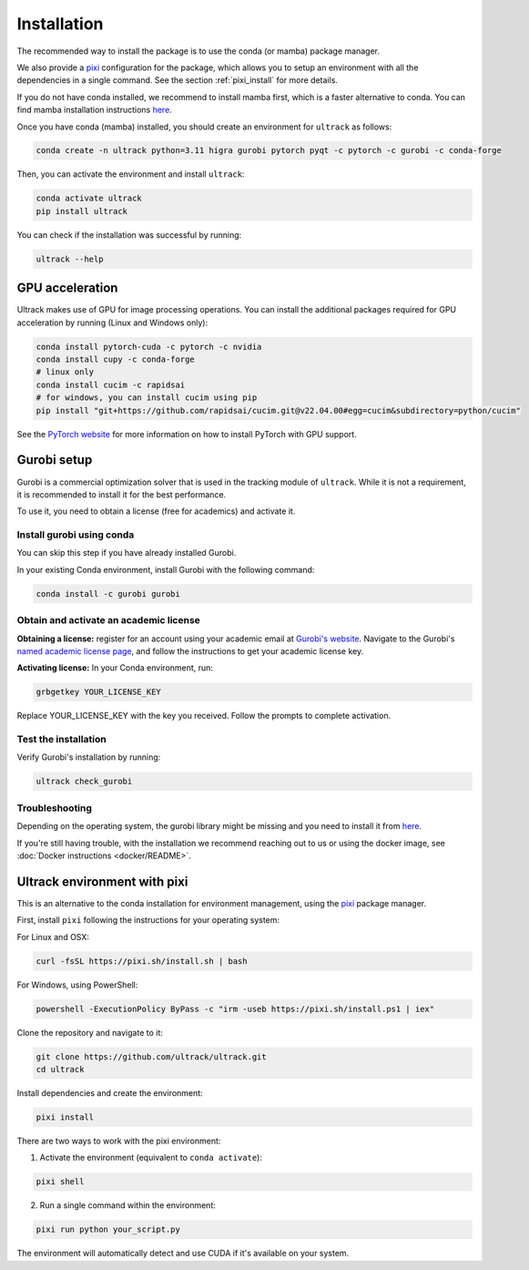 Installation
============

The recommended way to install the package is to use the conda (or mamba) package manager.

We also provide a `pixi <https://pixi-docs.com/>`_ configuration for the package, which allows you to setup an environment with all the dependencies in a single command. See the section :ref:`pixi_install` for more details.

If you do not have conda installed, we recommend to install mamba first, which is a faster alternative to conda.
You can find mamba installation instructions `here <https://mamba.readthedocs.io/en/latest/installation/mamba-installation.html>`_.

Once you have conda (mamba) installed, you should create an environment for ``ultrack`` as follows:

.. code-block:: bash

    conda create -n ultrack python=3.11 higra gurobi pytorch pyqt -c pytorch -c gurobi -c conda-forge

Then, you can activate the environment and install ``ultrack``:

.. code-block:: bash

    conda activate ultrack
    pip install ultrack

You can check if the installation was successful by running:

.. code-block:: bash

    ultrack --help


GPU acceleration
----------------

Ultrack makes use of GPU for image processing operations.
You can install the additional packages required for GPU acceleration by running (Linux and Windows only):

.. code-block:: bash

    conda install pytorch-cuda -c pytorch -c nvidia
    conda install cupy -c conda-forge
    # linux only
    conda install cucim -c rapidsai
    # for windows, you can install cucim using pip
    pip install "git+https://github.com/rapidsai/cucim.git@v22.04.00#egg=cucim&subdirectory=python/cucim"

See the `PyTorch website <https://pytorch.org/get-started/locally/>`_ for more information on how to install PyTorch with GPU support.

.. _gurobi_install:

Gurobi setup
------------

Gurobi is a commercial optimization solver that is used in the tracking module of ``ultrack``.
While it is not a requirement, it is recommended to install it for the best performance.

To use it, you need to obtain a license (free for academics) and activate it.

Install gurobi using conda
``````````````````````````

You can skip this step if you have already installed Gurobi.

In your existing Conda environment, install Gurobi with the following command:

.. code-block:: bash

    conda install -c gurobi gurobi

Obtain and activate an academic license
```````````````````````````````````````

**Obtaining a license:** register for an account using your academic email at `Gurobi's website <https://portal.gurobi.com/iam/login>`_.
Navigate to the Gurobi's `named academic license page <https://www.gurobi.com/features/academic-named-user-license/>`_, and follow the instructions to get your academic license key.

**Activating license:** In your Conda environment, run:

.. code-block:: bash

    grbgetkey YOUR_LICENSE_KEY

Replace YOUR_LICENSE_KEY with the key you received. Follow the prompts to complete activation.

Test the installation
`````````````````````

Verify Gurobi's installation by running:

.. code-block:: bash

    ultrack check_gurobi

Troubleshooting
```````````````

Depending on the operating system, the gurobi library might be missing and you need to install it from `here <https://www.gurobi.com/downloads/gurobi-software>`_.

If you're still having trouble, with the installation we recommend reaching out to us or using the docker image, see  :doc:`Docker instructions <docker/README>`.

.. _pixi_install:

Ultrack environment with pixi
-----------------------------

This is an alternative to the conda installation for environment management, using the `pixi <https://pixi-docs.com/>`_ package manager.

First, install ``pixi`` following the instructions for your operating system:

For Linux and OSX:

.. code-block:: bash

    curl -fsSL https://pixi.sh/install.sh | bash

For Windows, using PowerShell:

.. code-block:: powershell

    powershell -ExecutionPolicy ByPass -c "irm -useb https://pixi.sh/install.ps1 | iex"

Clone the repository and navigate to it:

.. code-block:: bash

    git clone https://github.com/ultrack/ultrack.git
    cd ultrack

Install dependencies and create the environment:

.. code-block:: bash

    pixi install

There are two ways to work with the pixi environment:

1. Activate the environment (equivalent to ``conda activate``):

.. code-block:: bash

    pixi shell

2. Run a single command within the environment:

.. code-block:: bash

    pixi run python your_script.py

The environment will automatically detect and use CUDA if it's available on your system.
